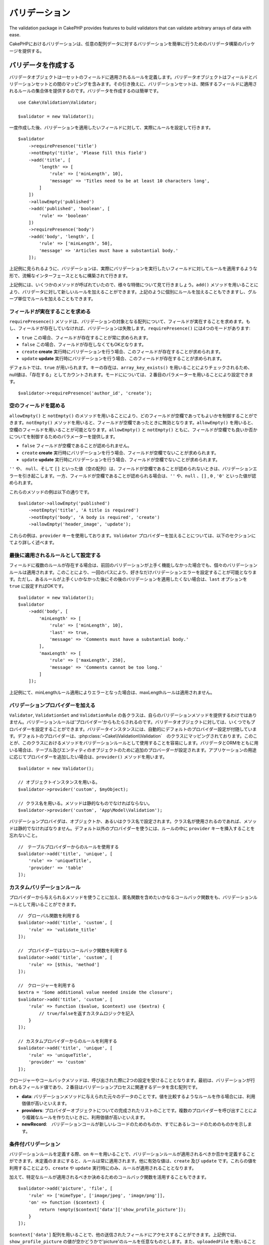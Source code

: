 バリデーション
##################

.. php:namespace:: Cake\Validation

The validation package in CakePHP provides features to build validators that can
validate arbitrary arrays of data with ease.


CakePHPにおけるバリデーションは、任意の配列データに対するバリデーションを簡単に行うためのバリデータ構築のパッケージを提供する。

.. _creating-validators:

バリデータを作成する
===========================

.. php:class:: Validator

..
    Validator objects define the rules that apply to a set of fields.
    Validator objects contain a mapping between fields and validation sets. In
    turn, the validation sets contain a collection of rules that apply to the field
    they are attached to. Creating a validator is simple::

バリデータオブジェクトは一セットのフィールドに適用されるルールを定義します。バリデータオブジェクトはフィールドとバリデーションセットとの間のマッピングを含みます。その引き換えに、バリデーションセットは、関係するフィールドに適用されるルールの集合体を提供するのです。バリデータを作成するのは簡単です。

::

    use Cake\Validation\Validator;

    $validator = new Validator();


..
    Once created, you can start defining sets of rules for the fields you want to
    validate::


一度作成した後、バリデーションを適用したいフィールドに対して、実際にルールを設定して行きます。

::

    $validator
        ->requirePresence('title')
        ->notEmpty('title', 'Please fill this field')
        ->add('title', [
            'length' => [
                'rule' => ['minLength', 10],
                'message' => 'Titles need to be at least 10 characters long',
            ]
        ])
        ->allowEmpty('published')
        ->add('published', 'boolean', [
            'rule' => 'boolean'
        ])
        ->requirePresence('body')
        ->add('body', 'length', [
            'rule' => ['minLength', 50],
            'message' => 'Articles must have a substantial body.'
        ]);


..
    As seen in the example above, validators are built with a fluent interface that
    allows you to define rules for each field you want to validate.


上記例に見られるように、バリデーションは、実際にバリデーションを実行したいフィールドに対してルールを適用するような形で、流暢なインターフェースとともに構築されて行きます。

..
    There were a few methods called in the example above, so let's go over the
    various features. The ``add()`` method allows you to add new rules to
    a validator. You can either add rules individually or in groups as seen above.


上記例には、いくつかのメソッドが呼ばれていたので、様々な特徴について見て行きましょう。``add()`` メソッドを用いることにより、バリデータに対して新しいルールを加えることができます。上記のように個別にルールを加えることもできますし、グループ単位でルールを加えることもできます。

..　
    Requiring Field Presence

フィールドが実在することを求める
-------------------------------------------

..
    The ``requirePresence()`` method requires the field to be present in any
    validated array. If the field is absent, validation will fail. The
    ``requirePresence()`` method has 4 modes:

``requirePresence()`` メソッドは、バリデーションの対象となる配列について、フィールドが実在することを求めます。もし、フィールドが存在していなければ、バリデーションは失敗します。``requirePresence()`` には4つのモードがあります:

..
    * ``true`` The field's presence is always required.
    * ``false`` The field's presence is not required.
    * ``create`` The field's presence is required when validating a **create**
      operation.
    * ``update`` The field's presence is required when validating an **update**
      operation.

*   ``true``    この場合、フィールドが存在することが常に求められます。
*   ``false``   この場合、フィールドが存在しなくてもOKとなります。
*   ``create``  **create** 実行時にバリデーションを行う場合、このフィールドが存在することが求められます。
*   ``update``  **update** 実行時にバリデーションを行う場合、このフィールドが存在することが求められます。

..
    By default, ``true`` is used. Key presence is checked by using
    ``array_key_exists()`` so that null values will count as present. You can set
    the mode using the second parameter::

デフォルトでは、``true`` が用いられます。キーの存在は、``array_key_exists()`` を用いることによりチェックされるため、null値は、「存在する」としてカウントされます。モードにについては、２番目のパラメーターを用いることにより設定できます。

::

    $validator->requirePresence('author_id', 'create');

..
    Allowing Empty Fields

空のフィールドを認める
--------------------------------

..
    The ``allowEmpty()`` and ``notEmpty()`` methods allow you to control which
    fields are allowed to be 'empty'. By using the ``notEmpty()`` method, the given
    field will be marked invalid when it is empty. You can use ``allowEmpty()`` to
    allow a field to be empty. Both ``allowEmpty()`` and ``notEmpty()`` support a
    mode parameter that allows you to control when a field can or cannot be empty:

``allowEmpty()`` と ``notEmpty()`` のメソッドを用いることにより、どのフィールドが空欄であってもよいかを制御することができます。``notEmpty()`` メソッドを用いると、フィールドが空欄であったときに無効となります。``allowEmpty()`` を用いると、空欄のフィールドを用いることが可能となります。``allowEmpty()`` と ``notEmpty()`` ともに、フィールドが空欄でも良いか否かについてを制御するためのパラメーターを提供します。

..
    * ``false`` The field is not allowed to be empty.
    * ``create`` The field is required when validating a **create**
        operation.
    * ``update`` The field is required when validating an **update**
        operation.

*   ``false`` フィールドが空欄であることが認められません。
*   ``create`` **create** 実行時にバリデーションを行う場合、フィールドが空欄でないことが求められます。
*   ``update`` **update** 実行時にバリデーションを行う場合、フィールドが空欄でないことが求められます。

..
    The values ``''``, ``null`` and ``[]`` (empty array) will cause validation
    errors when fields are not allowed to be empty.  When fields are allowed to be
    empty, the values ``''``, ``null``, ``false``, ``[]``, ``0``, ``'0'`` are
    accepted.


``''`` や、 ``null``、そして ``[]`` といった値（空の配列）は、フィールドが空欄であることが認められないときは、バリデーションエラーを引き起こします。一方、フィールドが空欄であることが認められる場合は、``''`` や、``null`` 、``[]`` , ``0`` , ``'0'`` といった値が認められます。

..
    An example of these methods in action is::


これらのメソッドの例は以下の通りです。


::

    $validator->allowEmpty('published')
        ->notEmpty('title', 'A title is required')
        ->notEmpty('body', 'A body is required', 'create')
        ->allowEmpty('header_image', 'update');

..
    Notice that these examples take a ``provider`` key.  Adding ``Validator``
    providers is further explained in the following sections.


これらの例は、``provider`` キーを使用しております。``Validator`` プロバイダーを加えることについては、以下のセクションにてより詳しく述べます。

..
    Marking Rules as the Last to Run


最後に適用されるルールとして設定する
------------------------------------------

..
    When fields have multiple rules, each validation rule will be run even if the
    previous one has failed. This allows you to collect as many validation errors as
    you can in a single pass. However, if you want to stop execution after
    a specific rule has failed, you can set the ``last`` option to ``true``::


フィールドに複数のルールが存在する場合は、前回のバリデーションが上手く機能しなかった場合でも、個々のバリデーションルールは適用されます。このことにより、一回のパスにより、好きなだけバリデーションエラーを設定することが可能となります。ただし、あるルールが上手くいかなかった後にその後のバリデーションを適用したくない場合は、``last`` オプションを ``true`` に設定すればOKです。


::

    $validator = new Validator();
    $validator
        ->add('body', [
            'minLength' => [
                'rule' => ['minLength', 10],
                'last' => true,
                'message' => 'Comments must have a substantial body.'
            ],
            'maxLength' => [
                'rule' => ['maxLength', 250],
                'message' => 'Comments cannot be too long.'
            ]
        ]);


..
    If the minLength rule fails in the example above, the maxLength rule will not be
    run.


上記例にて、minLengthルール適用によりエラーとなった場合は、maxLengthルールは適用されません。


..
    Adding Validation Providers

バリデーションプロバイダーを加える
------------------------------------

..
    The ``Validator``, ``ValidationSet`` and ``ValidationRule`` classes do not
    provide any validation methods themselves. Validation rules come from
    'providers'. You can bind any number of providers to a Validator object.
    Validator instances come with a 'default' provider setup automatically. The
    default provider is mapped to the :php:class:`~Cake\\Validation\\Validation`
    class. This makes it simple to use the methods on that class as validation
    rules. When using Validators and the ORM together, additional providers are
    configured for the table and entity objects. You can use the ``provider()`` method
    to add any additional providers your application needs::


``Validator``, ``ValidationSet`` and ``ValidationRule`` の各クラスは、自らのバリデーションメソッドを提供するわけではありません。バリデーションルールは'プロバイダー'からもたらされるのです。バリデータオブジェクトに対しては、いくつでもプロバイダーを設定することができます。バリデータインスタンスには、自動的にデフォルトのプロバイダー設定が付随しています。デフォルトのプロバイダーは、:php:class:`~Cake\\Validation\\Validation`　のクラスにマッピングされております。このことが、このクラスにおけるメソッドをバリデーションルールとして使用することを容易にします。バリデータとORMをともに用いる場合は、テーブル及びエンティティのオブジェクトのために追加のプロバーダーが設定されます。アプリケーションの用途に応じてプロバイダーを追加したい場合は、``provider()`` メソッドを用います。


::

    $validator = new Validator();

    // オブジェクトインスタンスを用いる。
    $validator->provider('custom', $myObject);

    // クラス名を用いる。メソッドは静的なものでなければならない。
    $validator->provider('custom', 'App\Model\Validation');

..
    Validation providers can be objects, or class names. If a class name is used the
    methods must be static. To use a provider other than 'default', be sure to set
    the ``provider`` key in your rule::


バリデーションプロバイダは、オブジェクトか、あるいはクラス名で設定されます。クラス名が使用されるのであれば、メソッドは静的でなければなりません。デフォルト以外のプロバイダーを使うには、ルールの中に ``provider`` キーを挿入することを忘れないこと。

::

    //　テーブルプロバイダーからのルールを使用する
    $validator->add('title', 'unique', [
        'rule' => 'uniqueTitle',
        'provider' => 'table'
    ]);

..
    Custom Validation Rules


カスタムバリデーションルール
----------------------------------

..
    In addition to using methods coming from providers, you can also use any
    callable, including anonymous functions, as validation rules::


プロバイダーから与えられるメソッドを使うことに加え、匿名関数を含めたいかなるコールバック関数をも、バリデーションルールとして用いることができます。


::

    //　グローバル関数を利用する
    $validator->add('title', 'custom', [
        'rule' => 'validate_title'
    ]);

    //　プロバイダーではないコールバック関数を利用する
    $validator->add('title', 'custom', [
        'rule' => [$this, 'method']
    ]);

    //　クロージャーを利用する
    $extra = 'Some additional value needed inside the closure';
    $validator->add('title', 'custom', [
        'rule' => function ($value, $context) use ($extra) {
            // true/falseを返すカスタムロジックを記入
        }
    ]);

    // カスタムプロバイダーからのルールを利用する
    $validator->add('title', 'unique', [
        'rule' => 'uniqueTitle',
        'provider' => 'custom'
    ]);

..
    Closures or callable methods will receive 2 arguments when called. The first
    will be the value for the field being validated. The second is a context array
    containing data related to the validation process:

クロージャーやコールバックメソッドは、呼び出された際に2つの設定を受けることとなります。最初は、バリデーションが行われるフィールド値であり、２番目はバリデーションプロセスに関連するデータを含む配列です。

..
    - **data**: The original data passed to the validation method, useful if you
    plan to create rules comparing values.
    - **providers**: The complete list of rule provider objects, useful if you
    need to create complex rules by calling multiple providers.
    - **newRecord**: Whether the validation call is for a new record or
    a pre-existent one.

- **data**: バリデーションメソッドに与えられた元々のデータのことです。値を比較するようなルールを作る場合には、利用価値が高いといえます。
- **providers**: プロバイダーオブジェクトについての完成されたリストのことです。複数のプロバイダーを呼び出すことにより複雑なルールを作りたいときに、利用価値が高いといえます。
- **newRecord**:　バリデーションコールが新しいレコードのためのものか、すでにあるレコードのためのものかを示します。

..
    Conditional Validation

条件付バリデーション
----------------------------

..
    When defining validation rules, you can use the ``on`` key to define when
    a validation rule should be applied. If left undefined, the rule will always be
    applied. Other valid values are ``create`` and ``update``. Using one of these
    values will make the rule apply to only create or update operations.


バリデーションルールを定義する際、``on`` キーを用いることで、バリデーションルールが適用されるべきか否かを定義することができます。未定義のままにすると、ルールは常に適用されます。他に有効な値は、``create`` 及び ``update`` です。これらの値を利用することにより、``create`` や ``update`` 実行時にのみ、ルールが適用されることとなります。

..
    Additionally, you can provide a callable function that will determine whether or
    not a particular rule should be applied::


加えて、特定なルールが適用されるべきか決めるためのコールバック関数を活用することもできます。


::

    $validator->add('picture', 'file', [
        'rule' => ['mimeType', ['image/jpeg', 'image/png']],
        'on' => function ($context) {
            return !empty($context['data']['show_profile_picture']);
        }
    ]);

..
    You can access the other submitted fields values using the ``$context['data']``
    array.
    The above example will make the rule for 'picture' optional depending on whether
    the value for ``show_profile_picture`` is empty. You could also use the
    ``uploadedFile`` validation rule to create optional file upload inputs::


``$context['data']`` 配列を用いることで、他の送信されたフィールドにアクセスすることができます。上記例では、``show_profile_picture`` の値が空かどうかで'picture'のルールを任意なものとします。また、``uploadedFile`` を用いることで、任意のファイルアップロードに関する入力を設定することができます。


::

    $validator->add('picture', 'file', [
        'rule' => ['uploadedFile', ['optional' => true]],
    ]);


..
    The ``allowEmpty()`` and ``notEmpty()`` methods will also accept a callback
    function as their last argument. If present, the callback determines whether or
    not the rule should be applied. For example, a field can be sometimes allowed
    to be empty::


``allowEmpty()`` 及び ``notEmpty()`` メソッドは、最後に引数としてコールバック関数を受け付けることができます。もしこれがあれば、ルールが適用されるべきか否かをコールバック関数が決めます。例えば、以下のように、フィールド値が空のままでも許容される時もあります。


::

    $validator->allowEmpty('tax', function ($context) {
        return !$context['data']['is_taxable'];
    });


..
    Likewise, a field can be required to be populated when certain conditions are
    met::


一方で、以下のように、一定の条件が満たされた場合にのみ、フィールド値が求められる（空欄が許容されない）場合もあります。

::

    $validator->notEmpty('email_frequency', 'This field is required', function ($context) {
        return !empty($context['data']['wants_newsletter']);
    });

..
    In the above example, the ``email_frequency`` field cannot be left empty if the
    the user wants to receive the newsletter.


上記例は、ユーザーがニュースレターを受領したい場合には、``email_frequency`` フィールドが空欄のまま残されてはいけない、という例です。

..
    Nesting Validators


バリデータをネストする
----------------------------------

..
    versionadded:: 3.0.5

..
    When validating :doc:`/core-libraries/form` with nested data, or when working
    with models that contain array data types, it is necessary to validate the
    nested data you have. CakePHP makes it simple to add validators to specific
    attributes. For example, assume you are working with a non-relational database
    and need to store an article and its comments::


3.0.5バージョンにて追加:: 3.0.5

ネストされたデータで :doc:`/core-libraries/form` をバリデートする場合、また配列データを含むモデルを使用する場合、保有するネストされたデータをバリデートすることが必要となります。CakePHPでは、簡単に特定の属性に対してバリデータを加えることが可能となります。例えば、非リレーショナルデータベースを用いて作業しており、とある記事とそれに対するコメントを保存したいとします。


::

    $data = [
        'title' => 'Best article',
        'comments' => [
            ['comment' => '']
        ]
    ];


..
    To validate the comments you would use a nested validator::


コメントに対してバリデーションをかけたい場合は、ネストされたバリデータを使用します。


::

    $validator = new Validator();
    $validator->add('title', 'not-blank', ['rule' => 'notBlank']);

    $commentValidator = new Validator();
    $commentValidator->add('comment', 'not-blank', ['rule' => 'notBlank']);

    // ネストされたバリデータをつなげる
    $validator->addNestedMany('comments', $commentValidator);

    //　ネストされたバリデータからのエラーを含むすべてのエラーを取得する
    $validator->errors($data);

..
    You can create 1:1 'relationships' with ``addNested()`` and 1:N 'relationships'
    with ``addNestedMany()``. With both methods, the nested validator's errors will
    contribute to the parent validator's errors and influence the final result.


``addNested()`` を用いることで、1:1の関係を構築することができ、``addNestedMany()`` を用いることで1:Nの関係を築くことができます。両方のメソッドを用いることにより、ネストされたバリデータのエラーは親バリデータのエラーに貢献し、最終結果に影響を与えます。


.. _reusable-validators:

..
    Creating Reusable Validators


再利用可能なバリデータを作成する
---------------------------------------

..
    While defining validators inline where they are used makes for good example
    code, it doesn't lead to easily maintainable applications. Instead, you should
    create ``Validator`` sub-classes for your reusable validation logic::


バリデータを、使用されている場所で定義するのは、良いサンプルコードにはなるが、簡単にメンテナンス可能なアプリケーションには結びつきません。実際には、再利用可能なバリデーションのロジックを使用する際、``Validator`` サブクラスを使うべきです。


::

    // src/Model/Validation/ContactValidator.phpにて
    namespace App\Model\Validation;

    use Cake\Validation\Validator;

    class ContactValidator extends Validator
    {
        public function __construct()
        {
            parent::__construct();
            //　バリデーションのルールを加える
        }
    }

..
    Validating Data


データをバリデートする
=========================

..
    Now that you've created a validator and added the rules you want to it, you can
    start using it to validate data. Validators are able to validate array based
    data. For example, if you wanted to validate a contact form before creating and
    sending an email you could do the following::


バリデータを作成し、適用したいルールを加えたので、実際にデータを用いてバリデーションを実施して行きましょう。バリデータを用いることにより、配列ベースのデータのバリデーションが可能となります。例えば、e-mailを作成し、送る前にコンタクト先のバリデーションを行いたい場合は、以下のようにするとよいでしょう。


::

    use Cake\Validation\Validator;

    $validator = new Validator();
    $validator
        ->requirePresence('email')
        ->add('email', 'validFormat', [
            'rule' => 'email',
            'message' => 'E-mail must be valid'
        ])
        ->requirePresence('name')
        ->notEmpty('name', 'We need your name.')
        ->requirePresence('comment')
        ->notEmpty('comment', 'You need to give a comment.');

    $errors = $validator->errors($this->request->data());
    if (!empty($errors)) {
        // emailを送る。
    }


..
    The ``errors()`` method will return a non-empty array when there are validation
    failures. The returned array of errors will be structured like::


``errors()`` メソッドは、バリデーションエラーがあった場合に、空でない配列を返します。返されたエラー配列は、以下のような構造となっております。


::

    $errors = [
        'email' => ['E-mail must be valid']
    ];

..
    If you have multiple errors on a single field, an array of error messages will
    be returned per field. By default the ``errors()`` method applies rules for
    the 'create' mode. If you'd like to apply 'update' rules you can do the
    following::


もし単一のフィールドに複数のエラーがあった場合は、エラーメッセージの配列はフィールドごとに返されます。デフォルトでは``errors()``メソッドは、'create'を実行する際のルールが適用されますが、'update'を実行する際のルールを適用したい場合は、以下のことが可能となります。

::

    $errors = $validator->errors($this->request->data(), false);
    if (!empty($errors)) {
        // emailを送る。
    }


..
    If you need to validate entities you should use methods like


.. note::

    もし、エンティティをバリデーションしたい場合は、エンティティのバリデーションのために用意された次のようなメソッドを利用するべきです。
    :php:meth:`~Cake\\ORM\\Table::newEntity()`,
    :php:meth:`~Cake\\ORM\\Table::newEntities()`,
    :php:meth:`~Cake\\ORM\\Table::patchEntity()`,
    :php:meth:`~Cake\\ORM\\Table::patchEntities()` or
    :php:meth:`~Cake\\ORM\\Table::save()`


..
    Validating Entities

エンティティをバリデーションする
===================================

..
    While entities are validated as they are saved, you may also want to validate
    entities before attempting to do any saving. Validating entities before
    saving is done automatically when using the ``newEntity()``, ``newEntities()``,
    ``patchEntity()`` or ``patchEntities()``::


エンティティは保存される際にバリデーションが実行されるが、保存を試みる前にエンティティのバリデーションを行いたいようなケースがあるかもしれない。``newEntity()``, ``newEntities()``,``patchEntity()`` または ``patchEntities()`` を使った場合、保存前のエンティティのバリデーションは自動的に実行される。


::

    // ArticlesControllerクラスにおいて
    $article = $this->Articles->newEntity($this->request->data());
    if ($article->errors()) {
        //エラーメッセージが表示されるためのコードを書く

    }


..
    Similarly, when you need to pre-validate multiple entities at a time, you can
    use the ``newEntities()`` method::


同様に、いくつかのエンティティに対して同時に事前のバリデーションを実行したい場合は、``newEntities()`` メソッドを用いることができます。


::

    // ArticlesControllerクラスにおいて
    $entities = $this->Articles->newEntities($this->request->data());
    foreach ($entities as $entity) {
        if (!$entity->errors()) {
                $this->Articles->save($entity);
        }
    }


..
    The ``newEntity()``, ``patchEntity()`` and ``newEntities()`` methods
    allow you to specify which associations are validated, and which
    validation sets to apply using the ``options`` parameter::

``newEntity()``, ``patchEntity()`` and ``newEntities()`` メソッドを用いることによりどのアソシエーションがバリデーションされたか、``options`` パラメーターを用いることによりどのバリデーションセットを適用させるかを特定することができます。

::

    $valid = $this->Articles->newEntity($article, [
      'associated' => [
        'Comments' => [
          'associated' => ['User'],
          'validate' => 'special',
        ]
      ]
    ]);

..
    Validation is commonly used for user-facing forms or interfaces, and thus it is
    not limited to only validating columns in the table schema. However,
    maintaining integrity of data regardless where it came from is important. To
    solve this problem CakePHP offers a second level of validation which is called
    "application rules". You can read more about them in the
    :ref:`Applying Application Rules <application-rules>` section.


バリデーションは、ユーザーフォームやインターフェイスに主に利用され、その用途はテーブル内のコラムをバリデーションすることに限られません。しかしながら、データ元がどこであったとしても、データの統一性を維持することは重要です。この問題を解決するために、CakePHPは"アプリケーションルール"と呼ばれる２段階目のバリデーションを提供します。本件については、:ref:`Applying Application Rules <application-rules>` セクションにて詳述します。

..
    Core Validation Rules


コアバリデーションルール
==========================


..
    CakePHP provides a basic suite of validation methods in the ``Validation``
    class. The Validation class contains a variety of static methods that provide
    validators for a several common validation situations.


CakePHPは ``Validation`` クラス内にバリデーションメソッドに関する基本的な構文を提供します。バリデーションクラスには、色々な一般的なバリデーションのシチュエーションに対する、様々な静的なメソッドが含まれます。

..
    The `API documentation
    <http://api.cakephp.org/3.0/class-Cake.Validation.Validation.html>`_ for the
    ``Validation`` class provides a good list of the validation rules that are
    available, and their basic usage.

``Validation`` クラスにおける `API ドキュメンテーション <http://api.cakephp.org/3.0/class-Cake.Validation.Validation.html>`_ では、利用可能なバリデーションのルールについてのリスト及び基本的な使い方が案内されております。


..
    Some of the validation methods accept additional parameters to define boundary
    conditions or valid options. You can provide these boundary conditions & options
    as follows::


幾つかのバリデーションメソッドは、上限下限に関する条件や有効なオプションを設定することができます。　このような上限下限に関する条件や有効なオプションは、以下のように提供可能です。

::

    $validator = new Validator();
    $validator
        ->add('title', 'minLength', [
            'rule' => ['minLength', 10]
        ])
        ->add('rating', 'validValue', [
            'rule' => ['range', 1, 5]
        ]);

..
    Core rules that take additional parameters should have an array for the
    ``rule`` key that contains the rule as the first element, and the additional
    parameters as the remaining parameters.


追加のパラメーターが設定できるコアなルールには、``rule`` キーの中に、最初の要素としてルールそのものを含むような配列が設定されるべきであり、その後のパラメーターには、残りのパラメーターを含ませるべきです。
